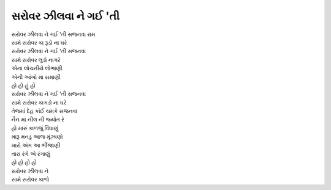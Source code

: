 |સરોવર|
-------------

| |સરોવર| સજનવા રામ
| સામે સરોવર કા રૂડો ના ઘરે

| |સરોવર| સજનવા
| સામે સરોવર લુડો નાગરે

| એના લોચનીયે લોભાણી
| એની આંખો મા સમાણી

| હો હો હું હો
| |સરોવર| સજનવા
| સામે સરોવર કાગડો ના ઘરે

| તેજમાં દેહ કાંઈ ચમકે સજનવા
| નૈન માં નીલ ની જ્યોત રે

| હો મારું કાળજું વિંધાણું
| મારૂ મનડુ આજ મૂંઝાણો
| મારો અંગ આ ભીંજાણી
| તારા રંગે એ રંગાણું

| હો હો હો હો
| સરોવર ઝીલવા ને
| સામે સરોવર કાળો

.. |સરોવર| replace:: સરોવર ઝીલવા ને ગઈ 'તી
